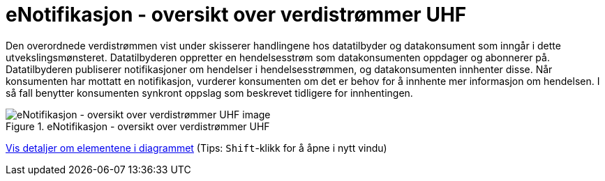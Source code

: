 = eNotifikasjon - oversikt over verdistrømmer UHF
:wysiwig_editing: 1
ifeval::[{wysiwig_editing} == 1]
:imagepath: ../images/
endif::[]
ifeval::[{wysiwig_editing} == 0]
:imagepath: main@unit-ra:unit-ra-datadeling-målarkitekturen:
endif::[]
:toc: left
:experimental:
:toclevels: 4
:sectnums:
:sectnumlevels: 9

Den overordnede verdistrømmen vist under skisserer handlingene hos
datatilbyder og datakonsument som inngår i dette utvekslingsmønsteret.
Datatilbyderen oppretter en hendelsesstrøm som datakonsumenten oppdager
og abonnerer på. Datatilbyderen publiserer notifikasjoner om hendelser i
hendelsesstrømmen, og datakonsumenten innhenter disse. Når konsumenten
har mottatt en notifikasjon, vurderer konsumenten om det er behov for å
innhente mer informasjon om hendelsen. I så fall benytter konsumenten
synkront oppslag som beskrevet tidligere for innhentingen.

.eNotifikasjon - oversikt over verdistrømmer UHF
image::{imagepath}eNotifikasjon - oversikt over verdistrømmer UHF.png[alt=eNotifikasjon - oversikt over verdistrømmer UHF image]


****
xref:main@unit-ra:unit-ra-datadeling-målarkitekturen:page$eNotifikasjon - oversikt over verdistrømmer UHF.var.1.adoc[Vis detaljer om elementene i diagrammet] (Tips: kbd:[Shift]-klikk for å åpne i nytt vindu)
****


